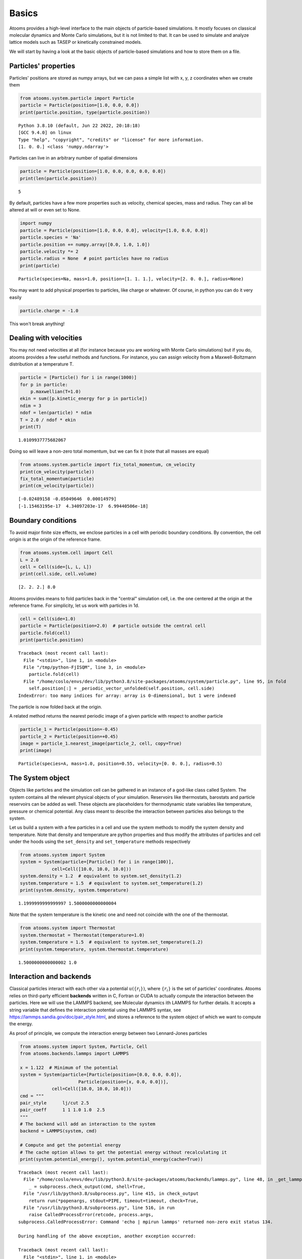 


Basics
------

Atooms provides a high-level interface to the main objects of particle-based simulations. It mostly focuses on classical molecular dynamics and Monte Carlo simulations, but it is not limited to that. It can be used to simulate and analyze lattice models such as TASEP or kinetically constrained models.

We will start by having a look at the basic objects of particle-based simulations and how to store them on a file.

Particles' properties
~~~~~~~~~~~~~~~~~~~~~

Particles' positions are stored as numpy arrays, but we can pass a simple list with x, y, z coordinates when we create them

.. code:: python

    from atooms.system.particle import Particle
    particle = Particle(position=[1.0, 0.0, 0.0])
    print(particle.position, type(particle.position))

::

    Python 3.8.10 (default, Jun 22 2022, 20:18:18) 
    [GCC 9.4.0] on linux
    Type "help", "copyright", "credits" or "license" for more information.
    [1. 0. 0.] <class 'numpy.ndarray'>

Particles can live in an arbitrary number of spatial dimensions

.. code:: python

    particle = Particle(position=[1.0, 0.0, 0.0, 0.0, 0.0])
    print(len(particle.position))

::

    5

By default, particles have a few more properties such as velocity, chemical species, mass and radius. They can all be altered at will or even set to None.

.. code:: python

    import numpy
    particle = Particle(position=[1.0, 0.0, 0.0], velocity=[1.0, 0.0, 0.0])
    particle.species = 'Na'
    particle.position += numpy.array([0.0, 1.0, 1.0])
    particle.velocity *= 2
    particle.radius = None  # point particles have no radius
    print(particle)

::

    Particle(species=Na, mass=1.0, position=[1. 1. 1.], velocity=[2. 0. 0.], radius=None)

You may want to add physical properties to particles, like charge or whatever. Of course, in python you can do it very easily

.. code:: python

    particle.charge = -1.0

This won't break anything!

Dealing with velocities
~~~~~~~~~~~~~~~~~~~~~~~

You may not need velocities at all (for instance because you are working with Monte Carlo simulations) but if you do, atooms provides a few useful methods and functions. For instance, you can assign velocity from a Maxwell-Boltzmann distribution at a temperature T.

.. code:: python

    particle = [Particle() for i in range(1000)]
    for p in particle:
        p.maxwellian(T=1.0)
    ekin = sum([p.kinetic_energy for p in particle])
    ndim = 3
    ndof = len(particle) * ndim
    T = 2.0 / ndof * ekin
    print(T)

::

    1.0109937775682067

Doing so will leave a non-zero total momentum, but we can fix it (note that all masses are equal)

.. code:: python

    from atooms.system.particle import fix_total_momentum, cm_velocity
    print(cm_velocity(particle))
    fix_total_momentum(particle)
    print(cm_velocity(particle))

::

    [-0.02489158 -0.05049646  0.00014979]
    [-1.15463195e-17  4.34097203e-17  6.99440506e-18]

Boundary conditions
~~~~~~~~~~~~~~~~~~~

To avoid major finite size effects, we enclose particles in a cell with periodic boundary conditions. By convention, the cell origin is at the origin of the reference frame.

.. code:: python

    from atooms.system.cell import Cell
    L = 2.0
    cell = Cell(side=[L, L, L])
    print(cell.side, cell.volume)

::

    [2. 2. 2.] 8.0

Atooms provides means to fold particles back in the "central" simulation cell, i.e. the one centered at the origin at the reference frame. For simplicity, let us work with particles in 1d.

.. code:: python

    cell = Cell(side=1.0)
    particle = Particle(position=2.0)  # particle outside the central cell
    particle.fold(cell)
    print(particle.position)

::

    Traceback (most recent call last):
      File "<stdin>", line 1, in <module>
      File "/tmp/python-FjISQM", line 3, in <module>
        particle.fold(cell)
      File "/home/coslo/envs/dev/lib/python3.8/site-packages/atooms/system/particle.py", line 95, in fold
        self.position[:] = _periodic_vector_unfolded(self.position, cell.side)
    IndexError: too many indices for array: array is 0-dimensional, but 1 were indexed

The particle is now folded back at the origin.

A related method returns the nearest periodic image of a given particle with respect to another particle

.. code:: python

    particle_1 = Particle(position=-0.45)
    particle_2 = Particle(position=+0.45)
    image = particle_1.nearest_image(particle_2, cell, copy=True)
    print(image)

::

    Particle(species=A, mass=1.0, position=0.55, velocity=[0. 0. 0.], radius=0.5)

The System object
~~~~~~~~~~~~~~~~~

Objects like particles and the simulation cell can be gathered in an instance of a god-like class called System. The system contains all the relevant physical objects of your simulation. Reservoirs like thermostats, barostats and particle reservoirs can be added as well. These objects are placeholders for thermodynamic state variables like temperature, pressure or chemical potential. Any class meant to describe the interaction between particles also belongs to the system.

Let us build a system with a few particles in a cell and use the system methods to modify the system density and temperature. Note that density and temperature are python properties and thus modify the attributes of particles and cell under the hoods using the ``set_density`` and ``set_temperature`` methods respectively

.. code:: python

    from atooms.system import System
    system = System(particle=[Particle() for i in range(100)],
    		cell=Cell([10.0, 10.0, 10.0]))
    system.density = 1.2  # equivalent to system.set_density(1.2)
    system.temperature = 1.5  # equivalent to system.set_temperature(1.2)
    print(system.density, system.temperature)

::

    1.1999999999999997 1.5000000000000004

Note that the system temperature is the kinetic one and need not coincide with the one of the thermostat.

.. code:: python

    from atooms.system import Thermostat
    system.thermostat = Thermostat(temperature=1.0)
    system.temperature = 1.5  # equivalent to system.set_temperature(1.2)
    print(system.temperature, system.thermostat.temperature)

::

    1.5000000000000002 1.0

Interaction and backends
~~~~~~~~~~~~~~~~~~~~~~~~

Classical particles interact with each other via a potential :math:`u(\{r_i\})`, where :math:`\{r_i\}` is the set of particles' coordinates. Atooms relies on third-party efficient **backends** written in C, Fortran or CUDA to actually compute the interaction between the particles. Here we will use the LAMMPS backend, see Molecular dynamics ith LAMMPS for further details. It accepts a string variable that defines the interaction potential using the LAMMPS syntax, see `https://lammps.sandia.gov/doc/pair_style.html <https://lammps.sandia.gov/doc/pair_style.html>`_, and stores a reference to the system object of which we want to compute the energy.

As proof of principle, we compute the interaction energy between two Lennard-Jones particles

.. code:: python

    from atooms.system import System, Particle, Cell
    from atooms.backends.lammps import LAMMPS

    x = 1.122  # Minimum of the potential
    system = System(particle=[Particle(position=[0.0, 0.0, 0.0]),
    			  Particle(position=[x, 0.0, 0.0])],
    		cell=Cell([10.0, 10.0, 10.0]))
    cmd = """
    pair_style      lj/cut 2.5
    pair_coeff      1 1 1.0 1.0  2.5
    """
    # The backend will add an interaction to the system
    backend = LAMMPS(system, cmd)

    # Compute and get the potential energy
    # The cache option allows to get the potential energy without recalculating it
    print(system.potential_energy(), system.potential_energy(cache=True))

::

    Traceback (most recent call last):
      File "/home/coslo/envs/dev/lib/python3.8/site-packages/atooms/backends/lammps.py", line 48, in _get_lammps_version
        _ = subprocess.check_output(cmd, shell=True,
      File "/usr/lib/python3.8/subprocess.py", line 415, in check_output
        return run(*popenargs, stdout=PIPE, timeout=timeout, check=True,
      File "/usr/lib/python3.8/subprocess.py", line 516, in run
        raise CalledProcessError(retcode, process.args,
    subprocess.CalledProcessError: Command 'echo | mpirun lammps' returned non-zero exit status 134.

    During handling of the above exception, another exception occurred:

    Traceback (most recent call last):
      File "<stdin>", line 1, in <module>
      File "/tmp/python-R17fkG", line 13, in <module>
        backend = LAMMPS(system, cmd)
      File "/home/coslo/envs/dev/lib/python3.8/site-packages/atooms/backends/lammps.py", line 158, in __init__
        self.version = _get_lammps_version()
      File "/home/coslo/envs/dev/lib/python3.8/site-packages/atooms/backends/lammps.py", line 52, in _get_lammps_version
        raise ImportError('lammps not installed (command is {})'.format(lammps_command))
    ImportError: lammps not installed (command is lammps)

The energy and forces are stored in ``system.interaction.energy`` and ``system.interaction.forces``.

Trajectory files
~~~~~~~~~~~~~~~~

To write the state of the system to a file, we use a ``Trajectory`` class. Trajectories are composed of multiple frames, each one holding the state of the system at a given step during the simulation. We use a basic xyz format to write the state of the system and then parse the trajectory file we produced to see how it looks like.

.. code:: python

    from atooms.trajectory import TrajectoryXYZ

    system = System(particle=[Particle() for i in range(4)],
                    cell=Cell([10.0, 10.0, 10.0]))

    # Open the trajectory in write mode and write the state of the system
    # at step 0
    with TrajectoryXYZ('test.xyz', 'w') as th:
        th.write(system, step=0)

    # Read the xyz file back as plain text
    with open('test.xyz') as fh:
        print(fh.read())

::

    4
    step:0 columns:species,position dt:1 cell:10.0,10.0,10.0 
    A 0.000000 0.000000 0.000000
    A 0.000000 0.000000 0.000000
    A 0.000000 0.000000 0.000000
    A 0.000000 0.000000 0.000000

Note that trajectories are file-like objects: they must be opened and closed, preferably using the ``with`` syntax.

Of course, we can write multiple frames by calling ``write()`` repeatedly.

.. code:: python

    with TrajectoryXYZ('test.xyz', 'w') as th:
        for i in range(3):
            th.write(system, step=i*10)

To get the system back we read the trajectory. Trajectories support iteration and indexing, just like lists.

.. code:: python

    with TrajectoryXYZ('test.xyz') as th:
        # First frame
        system = th[0]
        print(system.particle[0].position, system.cell.side)

        # Last frame
        system = th[-1]
        print(system.particle[0].position, system.cell.side)

        # Iterate over all frames
        for i, system in enumerate(th):
            print(th.steps[i], system.particle[0].position)

::

    [0. 0. 0.] [10. 10. 10.]
    [0. 0. 0.] [10. 10. 10.]
    0 [0. 0. 0.]
    10 [0. 0. 0.]
    20 [0. 0. 0.]

Particles on a lattice
~~~~~~~~~~~~~~~~~~~~~~

Suppose we want to simulate a system where particles can only be located at discrete sites, say a one-dimensional lattice or perhaps a network with a complex topology. Particle positions can then be described as plain integers, holding the index of the site on which a particle is located. We create such a system and then write it to a file in xyz format

.. code:: python

    import numpy
    from atooms.system import System, Particle

    # Build model system with integer coordinates
    particle = [Particle() for i in range(3)]
    particle[0].position = 0
    particle[1].position = 1
    particle[2].position = 2
    system = System(particle=particle)

    # Write xyz trajectory
    from atooms.trajectory import TrajectoryXYZ
    with TrajectoryXYZ('test.xyz', 'w') as th:
        th.write(system, 0)

    # Read the xyz file back as plain text
    with open('test.xyz') as fh:
        print(fh.read())

::

    3
    step:0 columns:species,position dt:1 
    A 0
    A 1
    A 2

Everything went fine. However, we have to tweak things a bit when reading the particles back, to avoid positions being transformed to arrays of floats instead of integers. This can be done with the help of a callback that transforms the system accordingly as we read the trajectory.

.. code:: python

    # Read file as an xyz trajectory 
    with TrajectoryXYZ('test.xyz') as th:
        # We add a callback to read positions as simple integers
        # Otherwise they are read as numpy arrays of floats.
        def modify(system):
            for p in system.particle:
                p.position = int(p.position[0])
                p.velocity = None
                p.radius = None
            return system
        th.add_callback(modify)

        for p in th[0].particle:
            print(p)

::

    Particle(species=A, mass=1.0, position=0, velocity=None, radius=None)
    Particle(species=A, mass=1.0, position=1, velocity=None, radius=None)
    Particle(species=A, mass=1.0, position=2, velocity=None, radius=None)

Our particles have now integer coordinates. Note that, on passing, we have set to None velocities and radii as they are not relevant in this case.
